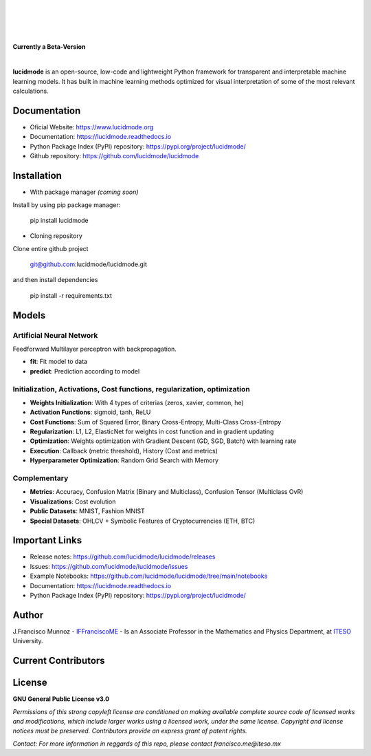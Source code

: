 
|

.. image:: https://raw.githubusercontent.com/lucidmode/lucidmode/main/docs/_images/lucidmode_logo.png
        :align: center

|

|

.. image:: https://readthedocs.org/projects/lucidmode/badge/?version=latest
        :target: https://lucidmode.readthedocs.io
        :alt: Documentation Status

.. image:: https://img.shields.io/pypi/v/lucidmode.svg
        :target: https://pypi.python.org/pypi/lucidmode/
        :alt: Version

.. image:: https://img.shields.io/github/license/lucidmode/lucidmode
        :target: https://github.com/lucidmode/lucidmode/blob/master/LICENSE
        :alt: License
        
.. image:: https://img.shields.io/badge/python-v3.8-blue
        :target: https://github.com/lucidmode/lucidmode/
        :alt: Version
        
.. image:: https://badges.pufler.dev/visits/lucidmode/lucidmode
        :target: https://github.com/lucidmode/lucidmode/graphs/traffic
        :alt: Visits     

|

**Currently a Beta-Version**

|

**lucidmode** is an open-source, low-code and lightweight Python framework for transparent and interpretable machine learning models. It has built in machine learning methods optimized for visual interpretation of some of the most relevant calculations. 

-------------
Documentation
-------------

- Oficial Website: https://www.lucidmode.org
- Documentation: https://lucidmode.readthedocs.io
- Python Package Index (PyPI) repository: https://pypi.org/project/lucidmode/
- Github repository: https://github.com/lucidmode/lucidmode

------------
Installation
------------

- With package manager *(coming soon)*

Install by using pip package manager:
        
        pip install lucidmode

- Cloning repository
  
Clone entire github project

        git@github.com:lucidmode/lucidmode.git

and then install dependencies

        pip install -r requirements.txt
        
------
Models
------

Artificial Neural Network
-------------------------

Feedforward Multilayer perceptron with backpropagation.

- **fit**: Fit model to data
- **predict**: Prediction according to model

Initialization, Activations, Cost functions, regularization, optimization
-------------------------------------------------------------------------

- **Weights Initialization**: With 4 types of criterias (zeros, xavier, common, he)
- **Activation Functions**: sigmoid, tanh, ReLU
- **Cost Functions**: Sum of Squared Error, Binary Cross-Entropy, Multi-Class Cross-Entropy
- **Regularization**: L1, L2, ElasticNet for weights in cost function and in gradient updating
- **Optimization**: Weights optimization with Gradient Descent (GD, SGD, Batch) with learning rate
- **Execution**: Callback (metric threshold), History (Cost and metrics)
- **Hyperparameter Optimization**: Random Grid Search with Memory

Complementary
-------------

- **Metrics**: Accuracy, Confusion Matrix (Binary and Multiclass), Confusion Tensor (Multiclass OvR)
- **Visualizations**: Cost evolution
- **Public Datasets**: MNIST, Fashion MNIST
- **Special Datasets**: OHLCV + Symbolic Features of Cryptocurrencies (ETH, BTC)

---------------
Important Links
---------------

- Release notes: https://github.com/lucidmode/lucidmode/releases
- Issues: https://github.com/lucidmode/lucidmode/issues
- Example Notebooks: https://github.com/lucidmode/lucidmode/tree/main/notebooks
- Documentation: https://lucidmode.readthedocs.io
- Python Package Index (PyPI) repository: https://pypi.org/project/lucidmode/

------
Author
------

J.Francisco Munnoz - `IFFranciscoME`_ - Is an Associate Professor in the Mathematics and Physics Department, at `ITESO`_ University.

.. _ITESO: https://iteso.mx/
.. _IFFranciscoME: https://iffranciscome.com/


--------------------
Current Contributors
--------------------

.. image:: https://contrib.rocks/image?repo=lucidmode/lucidmode
        :target: https://github.com/lucidmode/lucidmode/graphs/contributors
        :alt: Contributors


-------
License
-------

**GNU General Public License v3.0** 

*Permissions of this strong copyleft license are conditioned on making available 
complete source code of licensed works and modifications, which include larger 
works using a licensed work, under the same license. Copyright and license notices 
must be preserved. Contributors provide an express grant of patent rights.*

*Contact: For more information in reggards of this repo, please contact francisco.me@iteso.mx*
